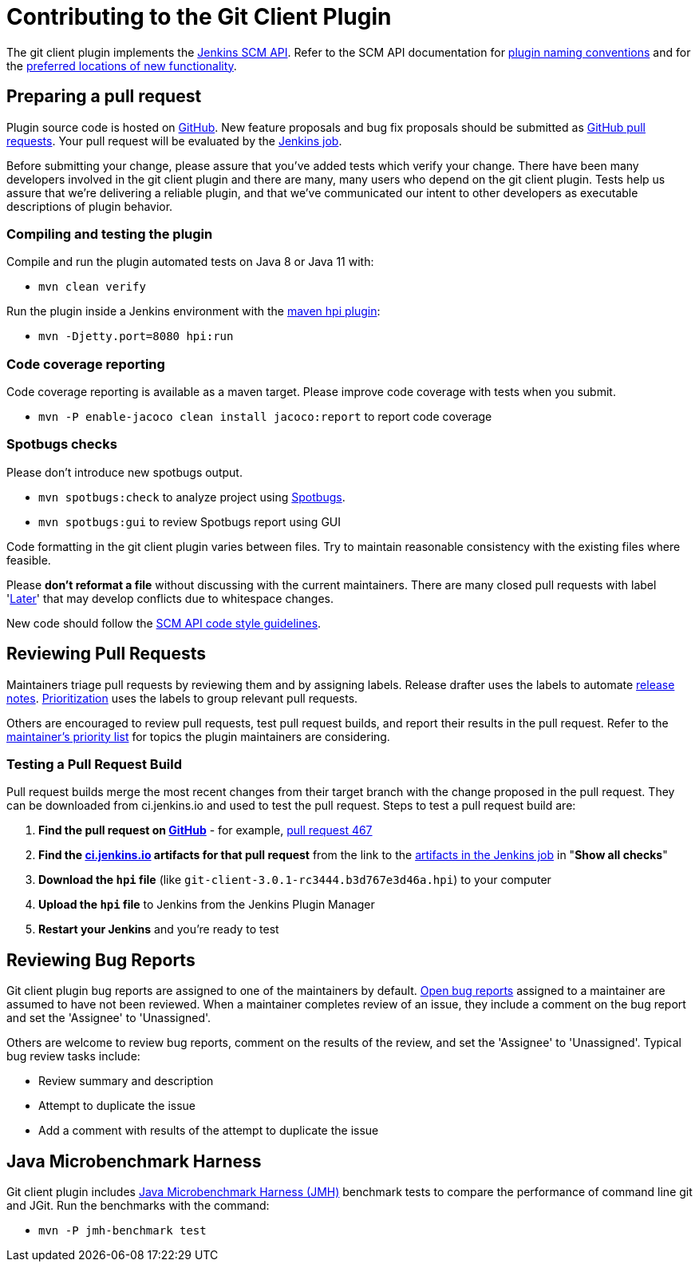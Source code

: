 [[contributing-to-the-git-client-plugin]]
= Contributing to the Git Client Plugin

The git client plugin implements the link:https://plugins.jenkins.io/scm-api[Jenkins SCM API].
Refer to the SCM API documentation for link:https://github.com/jenkinsci/scm-api-plugin/blob/master/docs/implementation.adoc#naming-your-plugin[plugin naming conventions]
and for the link:https://github.com/jenkinsci/scm-api-plugin/blob/master/CONTRIBUTING.md#add-to-core-or-create-extension-plugin[preferred locations of new functionality].

== Preparing a pull request

Plugin source code is hosted on link:https://github.com/jenkinsci/git-client-plugin[GitHub].
New feature proposals and bug fix proposals should be submitted as link:https://help.github.com/articles/creating-a-pull-request[GitHub pull requests].
Your pull request will be evaluated by the link:https://ci.jenkins.io/job/Plugins/job/git-client-plugin/[Jenkins job].

Before submitting your change, please assure that you've added tests which verify your change.
There have been many developers involved in the git client plugin and there are many, many users who depend on the git client plugin.
Tests help us assure that we're delivering a reliable plugin, and that we've communicated our intent to other developers as executable descriptions of plugin behavior.

=== Compiling and testing the plugin

Compile and run the plugin automated tests on Java 8 or Java 11 with:

* `mvn clean verify`

Run the plugin inside a Jenkins environment with the link:https://jenkinsci.github.io/maven-hpi-plugin/run-mojo.html[maven hpi plugin]:

* `mvn -Djetty.port=8080 hpi:run`

=== Code coverage reporting

Code coverage reporting is available as a maven target.
Please improve code coverage with tests when you submit.

* `mvn -P enable-jacoco clean install jacoco:report` to report code coverage

=== Spotbugs checks

Please don't introduce new spotbugs output.

* `mvn spotbugs:check` to analyze project using link:https://spotbugs.github.io/[Spotbugs].
* `mvn spotbugs:gui` to review Spotbugs report using GUI

Code formatting in the git client plugin varies between files.
Try to maintain reasonable consistency with the existing files where feasible.

Please *don't reformat a file* without discussing with the current maintainers.
There are many closed pull requests with label 'link:https://github.com/jenkinsci/git-client-plugin/milestone/2?closed=1[Later]' that may develop conflicts due to whitespace changes.

New code should follow the link:https://github.com/jenkinsci/scm-api-plugin/blob/master/CONTRIBUTING.md#code-style-guidelines[SCM API code style guidelines].

[[pull-request-review]]
== Reviewing Pull Requests

Maintainers triage pull requests by reviewing them and by assigning labels.
Release drafter uses the labels to automate link:https://github.com/jenkinsci/git-client-plugin/releases[release notes].
link:Priorities.adoc#git-client-plugin-development-priorities[Prioritization] uses the labels to group relevant pull requests.

Others are encouraged to review pull requests, test pull request builds, and report their results in the pull request.
Refer to the link:Priorities.adoc#priorities[maintainer's priority list] for topics the plugin maintainers are considering.

=== Testing a Pull Request Build

Pull request builds merge the most recent changes from their target branch with the change proposed in the pull request.
They can be downloaded from ci.jenkins.io and used to test the pull request.
Steps to test a pull request build are:

. *Find the pull request on link:https://github.com/jenkinsci/git-client-plugin/pulls[GitHub]* - for example, link:https://github.com/jenkinsci/git-client-plugin/pull/467[pull request 467]
. *Find the link:https://ci.jenkins.io/job/Plugins/job/git-client-plugin/view/change-requests/[ci.jenkins.io] artifacts for that pull request* from the link to the link:https://ci.jenkins.io/job/Plugins/job/git-client-plugin/job/PR-676/lastSuccessfulBuild/[artifacts in the Jenkins job] in "*Show all checks*"
. *Download the `hpi` file* (like `git-client-3.0.1-rc3444.b3d767e3d46a.hpi`) to your computer
. *Upload the `hpi` file* to Jenkins from the Jenkins Plugin Manager
. *Restart your Jenkins* and you're ready to test

[[bug-triage]]
== Reviewing Bug Reports

Git client plugin bug reports are assigned to one of the maintainers by default.
link:https://issues.jenkins.io/issues/?jql=project%20%3D%20JENKINS%20AND%20status%20in%20(Open)%20AND%20component%20%3D%20git-client-plugin%20and%20assignee%20in%20(rsandell%2Cmarkewaite%2Cfcojfernandez)[Open bug reports] assigned to a maintainer are assumed to have not been reviewed.
When a maintainer completes review of an issue, they include a comment on the bug report and set the 'Assignee' to 'Unassigned'.

Others are welcome to review bug reports, comment on the results of the review, and set the 'Assignee' to 'Unassigned'.
Typical bug review tasks include:

* Review summary and description
* Attempt to duplicate the issue
* Add a comment with results of the attempt to duplicate the issue

[[jmh-benchmarks]]
== Java Microbenchmark Harness

Git client plugin includes link:https://openjdk.java.net/projects/code-tools/jmh/[Java Microbenchmark Harness (JMH)] benchmark tests to compare the performance of command line git and JGit.
Run the benchmarks with the command:

* `mvn -P jmh-benchmark test`
